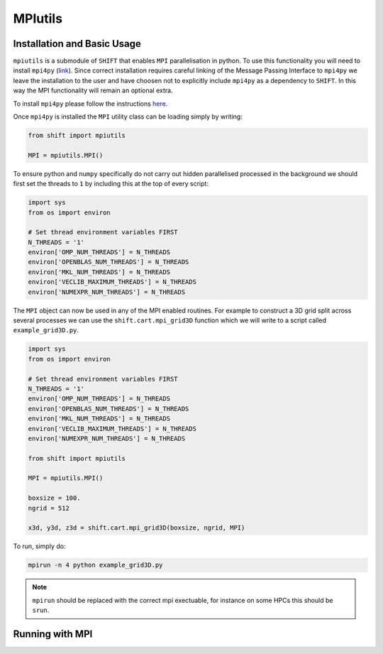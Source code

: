 ========
MPIutils
========

Installation and Basic Usage
----------------------------

``mpiutils`` is a submodule of ``SHIFT`` that enables ``MPI`` parallelisation in python.
To use this functionality you will need to install ``mpi4py`` (`link <https://mpi4py.readthedocs.io/en/stable/>`_).
Since correct installation requires careful linking of the Message Passing Interface to 
``mpi4py`` we leave the installation to the user and have choosen not to explicitly include 
``mpi4py`` as a dependency to ``SHIFT``. In this way the MPI functionality will remain an optional 
extra. 

To install ``mpi4py`` please follow the instructions `here <https://mpi4py.readthedocs.io/en/stable/install.html>`_.

Once ``mpi4py`` is installed the ``MPI`` utility class can be loading simply by writing:

.. code-block:: python

    from shift import mpiutils
    
    MPI = mpiutils.MPI()

To ensure python and ``numpy`` specifically do not carry out hidden parallelised processed in the background
we should first set the threads to ``1`` by including this at the top of every script:

.. code-block:: python

    import sys
    from os import environ

    # Set thread environment variables FIRST
    N_THREADS = '1'
    environ['OMP_NUM_THREADS'] = N_THREADS
    environ['OPENBLAS_NUM_THREADS'] = N_THREADS
    environ['MKL_NUM_THREADS'] = N_THREADS
    environ['VECLIB_MAXIMUM_THREADS'] = N_THREADS
    environ['NUMEXPR_NUM_THREADS'] = N_THREADS

The ``MPI`` object can now be used in any of the MPI enabled routines. For example to construct a 3D grid split across 
several processes we can use the ``shift.cart.mpi_grid3D`` function which we will write to a script called ``example_grid3D.py``.

.. code-block:: python

    import sys
    from os import environ

    # Set thread environment variables FIRST
    N_THREADS = '1'
    environ['OMP_NUM_THREADS'] = N_THREADS
    environ['OPENBLAS_NUM_THREADS'] = N_THREADS
    environ['MKL_NUM_THREADS'] = N_THREADS
    environ['VECLIB_MAXIMUM_THREADS'] = N_THREADS
    environ['NUMEXPR_NUM_THREADS'] = N_THREADS

    from shift import mpiutils
    
    MPI = mpiutils.MPI()

    boxsize = 100.
    ngrid = 512

    x3d, y3d, z3d = shift.cart.mpi_grid3D(boxsize, ngrid, MPI)

To run, simply do:

.. code-block:: bash

    mpirun -n 4 python example_grid3D.py

.. Note::

    ``mpirun`` should be replaced with the correct mpi exectuable, for instance on some
    HPCs this should be ``srun``.

Running with MPI
----------------

